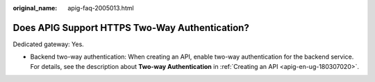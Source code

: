 :original_name: apig-faq-2005013.html

.. _apig-faq-2005013:

Does APIG Support HTTPS Two-Way Authentication?
===============================================

Dedicated gateway: Yes.

-  Backend two-way authentication: When creating an API, enable two-way authentication for the backend service. For details, see the description about **Two-way Authentication** in :ref:`Creating an API <apig-en-ug-180307020>`.
